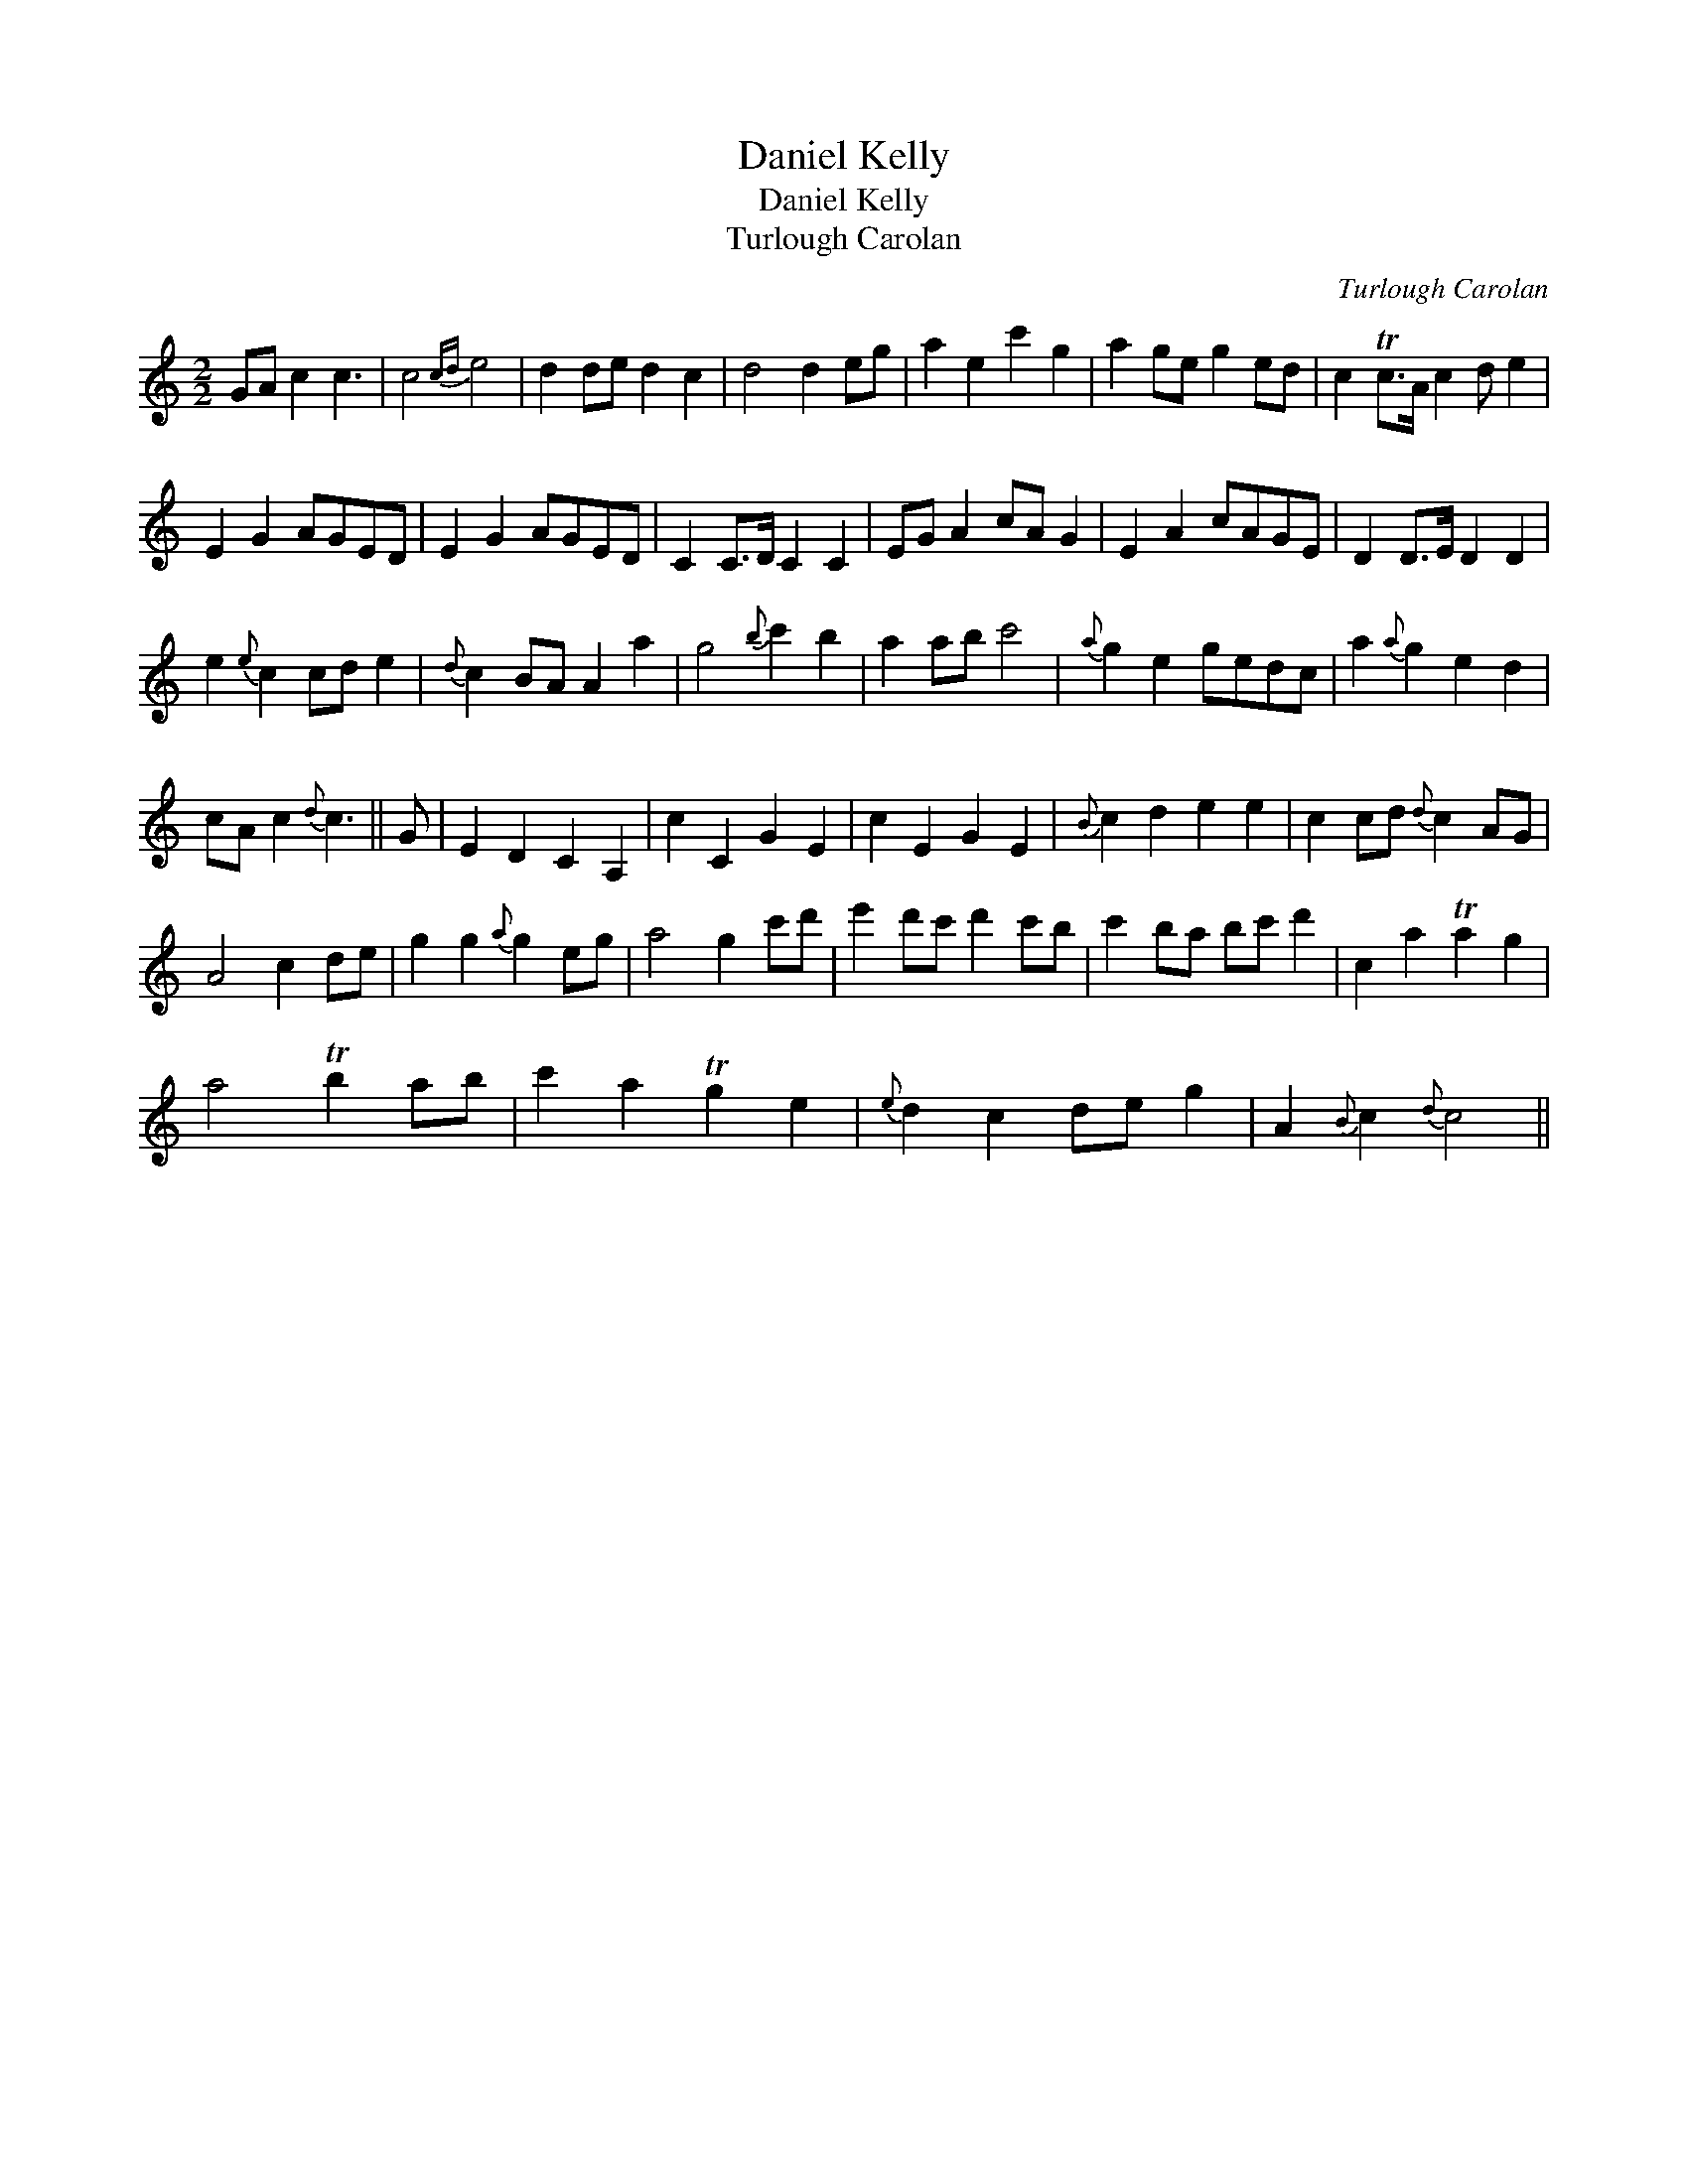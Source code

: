 X:1
T:Daniel Kelly
T:Daniel Kelly
T:Turlough Carolan
C:Turlough Carolan
L:1/8
M:2/2
K:C
V:1 treble 
V:1
 GA c2 c3 | c4{cd} e4 | d2 de d2 c2 | d4 d2 eg | a2 e2 c'2 g2 | a2 ge g2 ed | c2 Tc>A c2 d e2 | %7
 E2 G2 AGED | E2 G2 AGED | C2 C>D C2 C2 | EG A2 cA G2 | E2 A2 cAGE | D2 D>E D2 D2 | %13
 e2{e} c2 cd e2 |{d} c2 BA A2 a2 | g4{b} c'2 b2 | a2 ab c'4 |{a} g2 e2 gedc | a2{a} g2 e2 d2 | %19
 cA c2{d} c3 || G | E2 D2 C2 A,2 | c2 C2 G2 E2 | c2 E2 G2 E2 |{B} c2 d2 e2 e2 | c2 cd{d} c2 AG | %26
 A4 c2 de | g2 g2{a} g2 eg | a4 g2 c'd' | e'2 d'c' d'2 c'b | c'2 ba bc' d'2 | c2 a2 Ta2 g2 | %32
 a4 Tb2 ab | c'2 a2 Tg2 e2 |{e} d2 c2 de g2 | A2{B} c2{d} c4 || %36

